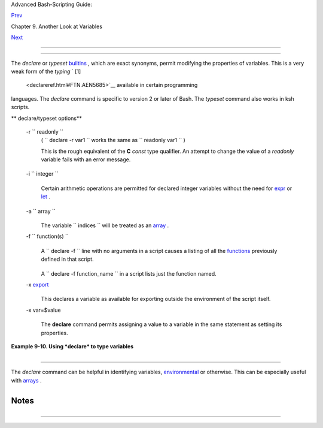 .. raw:: html

   <div class="NAVHEADER">

.. raw:: html

   <table border="0" cellpadding="0" cellspacing="0" summary="Header navigation table" width="100%">

.. raw:: html

   <tr>

.. raw:: html

   <th align="center" colspan="3">

Advanced Bash-Scripting Guide:

.. raw:: html

   </th>

.. raw:: html

   </tr>

.. raw:: html

   <tr>

.. raw:: html

   <td align="left" valign="bottom" width="10%">

`Prev <internalvariables.html>`__

.. raw:: html

   </td>

.. raw:: html

   <td align="center" valign="bottom" width="80%">

Chapter 9. Another Look at Variables

.. raw:: html

   </td>

.. raw:: html

   <td align="right" valign="bottom" width="10%">

`Next <randomvar.html>`__

.. raw:: html

   </td>

.. raw:: html

   </tr>

.. raw:: html

   </table>

--------------

.. raw:: html

   </div>

.. raw:: html

   <div class="SECT1">

  9.2. Typing variables: **declare** or **typeset**
==================================================

The *declare* or *typeset* `builtins <internal.html#BUILTINREF>`__ ,
which are exact synonyms, permit modifying the properties of variables.
This is a very weak form of the *typing* ` [1]
 <declareref.html#FTN.AEN5685>`__ available in certain programming
languages. The *declare* command is specific to version 2 or later of
Bash. The *typeset* command also works in ksh scripts.

.. raw:: html

   <div class="VARIABLELIST">

** declare/typeset options**

 -r ``                 readonly               ``
    ( ``                   declare -r var1                 `` works the
    same as ``                   readonly var1                 `` )

    This is the rough equivalent of the **C** *const* type qualifier. An
    attempt to change the value of a *readonly* variable fails with an
    error message.

    +--------------------------+--------------------------+--------------------------+
    | .. code:: PROGRAMLISTING |
    |                          |
    |     declare -r var1=1    |
    |     echo "var1 = $var1"  |
    |   # var1 = 1             |
    |                          |
    |     (( var1++ ))         |
    |   # x.sh: line 4: var1:  |
    | readonly variable        |
                              
    +--------------------------+--------------------------+--------------------------+

 -i ``                 integer               ``
    +--------------------------+--------------------------+--------------------------+
    | .. code:: PROGRAMLISTING |
    |                          |
    |     declare -i number    |
    |     # The script will tr |
    | eat subsequent occurrenc |
    | es of "number" as an int |
    | eger.                    |
    |                          |
    |     number=3             |
    |     echo "Number = $numb |
    | er"     # Number = 3     |
    |                          |
    |     number=three         |
    |     echo "Number = $numb |
    | er"     # Number = 0     |
    |     # Tries to evaluate  |
    | the string "three" as an |
    |  integer.                |
                              
    +--------------------------+--------------------------+--------------------------+

    Certain arithmetic operations are permitted for declared integer
    variables without the need for `expr <moreadv.html#EXPRREF>`__ or
    `let <internal.html#LETREF>`__ .

    +--------------------------+--------------------------+--------------------------+
    | .. code:: PROGRAMLISTING |
    |                          |
    |     n=6/3                |
    |     echo "n = $n"        |
    | # n = 6/3                |
    |                          |
    |     declare -i n         |
    |     n=6/3                |
    |     echo "n = $n"        |
    | # n = 2                  |
                              
    +--------------------------+--------------------------+--------------------------+

 -a ``                 array               ``
    +--------------------------+--------------------------+--------------------------+
    | .. code:: PROGRAMLISTING |
    |                          |
    |     declare -a indices   |
                              
    +--------------------------+--------------------------+--------------------------+

    The variable ``                   indices                 `` will be
    treated as an `array <arrays.html#ARRAYREF>`__ .

 -f ``                 function(s)               ``
    +--------------------------+--------------------------+--------------------------+
    | .. code:: PROGRAMLISTING |
    |                          |
    |     declare -f           |
                              
    +--------------------------+--------------------------+--------------------------+

    A ``                   declare -f                 `` line with no
    arguments in a script causes a listing of all the
    `functions <functions.html#FUNCTIONREF>`__ previously defined in
    that script.

    +--------------------------+--------------------------+--------------------------+
    | .. code:: PROGRAMLISTING |
    |                          |
    |     declare -f function_ |
    | name                     |
                              
    +--------------------------+--------------------------+--------------------------+

    A ``                   declare -f function_name                 ``
    in a script lists just the function named.

 -x `export <internal.html#EXPORTREF>`__
    +--------------------------+--------------------------+--------------------------+
    | .. code:: PROGRAMLISTING |
    |                          |
    |     declare -x var3      |
                              
    +--------------------------+--------------------------+--------------------------+

    This declares a variable as available for exporting outside the
    environment of the script itself.

 -x var=$value
    +--------------------------+--------------------------+--------------------------+
    | .. code:: PROGRAMLISTING |
    |                          |
    |     declare -x var3=373  |
                              
    +--------------------------+--------------------------+--------------------------+

    The **declare** command permits assigning a value to a variable in
    the same statement as setting its properties.

.. raw:: html

   </div>

.. raw:: html

   <div class="EXAMPLE">

**Example 9-10. Using *declare* to type variables**

+--------------------------+--------------------------+--------------------------+
| .. code:: PROGRAMLISTING |
|                          |
|     #!/bin/bash          |
|                          |
|     func1 ()             |
|     {                    |
|       echo This is a fun |
| ction.                   |
|     }                    |
|                          |
|     declare -f        #  |
| Lists the function above |
| .                        |
|                          |
|     echo                 |
|                          |
|     declare -i var1   #  |
| var1 is an integer.      |
|     var1=2367            |
|     echo "var1 declared  |
| as $var1"                |
|     var1=var1+1       #  |
| Integer declaration elim |
| inates the need for 'let |
| '.                       |
|     echo "var1 increment |
| ed by 1 is $var1."       |
|     # Attempt to change  |
| variable declared as int |
| eger.                    |
|     echo "Attempting to  |
| change var1 to floating  |
| point value, 2367.1."    |
|     var1=2367.1       #  |
| Results in error message |
| , with no change to vari |
| able.                    |
|     echo "var1 is still  |
| $var1"                   |
|                          |
|     echo                 |
|                          |
|     declare -r var2=13.3 |
| 6         # 'declare' pe |
| rmits setting a variable |
|  property                |
|                          |
|           #+ and simulta |
| neously assigning it a v |
| alue.                    |
|     echo "var2 declared  |
| as $var2" # Attempt to c |
| hange readonly variable. |
|     var2=13.37           |
|           # Generates er |
| ror message, and exit fr |
| om script.               |
|                          |
|     echo "var2 is still  |
| $var2"    # This line wi |
| ll not execute.          |
|                          |
|     exit 0               |
|           # Script will  |
| not exit here.           |
                          
+--------------------------+--------------------------+--------------------------+

.. raw:: html

   </div>

.. raw:: html

   <div class="CAUTION">

+----------------+----------------+----------------+----------------+----------------+
| |Caution|      |
| Using the      |
| *declare*      |
| builtin        |
| restricts the  |
| `scope <subshe |
| lls.html#SCOPE |
| REF>`__        |
| of a variable. |
|                |
| +------------- |
| -------------+ |
| -------------- |
| ------------+- |
| -------------- |
| -----------+   |
| | .. code:: PR |
| OGRAMLISTING | |
| |              |
|              | |
| |     foo ()   |
|              | |
| |     {        |
|              | |
| |     FOO="bar |
| "            | |
| |     }        |
|              | |
| |              |
|              | |
| |     bar ()   |
|              | |
| |     {        |
|              | |
| |     foo      |
|              | |
| |     echo $FO |
| O            | |
| |     }        |
|              | |
| |              |
|              | |
| |     bar   #  |
| Prints bar.  | |
|                |
|                |
| +------------- |
| -------------+ |
| -------------- |
| ------------+- |
| -------------- |
| -----------+   |
|                |
| However . . .  |
|                |
| +------------- |
| -------------+ |
| -------------- |
| ------------+- |
| -------------- |
| -----------+   |
| | .. code:: PR |
| OGRAMLISTING | |
| |              |
|              | |
| |     foo (){  |
|              | |
| |     declare  |
| FOO="bar"    | |
| |     }        |
|              | |
| |              |
|              | |
| |     bar ()   |
|              | |
| |     {        |
|              | |
| |     foo      |
|              | |
| |     echo $FO |
| O            | |
| |     }        |
|              | |
| |              |
|              | |
| |     bar  # P |
| rints nothin | |
| | g.           |
|              | |
| |              |
|              | |
| |              |
|              | |
| |     # Thank  |
| you, Michael | |
| |  Iatrou, for |
|  pointing th | |
| | is out.      |
|              | |
|                |
|                |
| +------------- |
| -------------+ |
| -------------- |
| ------------+- |
| -------------- |
| -----------+   |
                
+----------------+----------------+----------------+----------------+----------------+

.. raw:: html

   </div>

.. raw:: html

   <div class="SECT2">

  9.2.1. Another use for *declare*
---------------------------------

The *declare* command can be helpful in identifying variables,
`environmental <othertypesv.html#ENVREF>`__ or otherwise. This can be
especially useful with `arrays <arrays.html#ARRAYREF>`__ .

+--------------------------+--------------------------+--------------------------+
| .. code:: SCREEN         |
|                          |
|     bash$ declare | grep |
|  HOME                    |
|     HOME=/home/bozo      |
|                          |
|                          |
|     bash$ zzy=68         |
|     bash$ declare | grep |
|  zzy                     |
|     zzy=68               |
|                          |
|                          |
|     bash$ Colors=([0]="p |
| urple" [1]="reddish-oran |
| ge" [2]="light green")   |
|     bash$ echo ${Colors[ |
| @]}                      |
|     purple reddish-orang |
| e light green            |
|     bash$ declare | grep |
|  Colors                  |
|     Colors=([0]="purple" |
|  [1]="reddish-orange" [2 |
| ]="light green")         |
|                          |
                          
+--------------------------+--------------------------+--------------------------+

.. raw:: html

   </div>

.. raw:: html

   </div>

Notes
~~~~~

+--------------------+--------------------+--------------------+--------------------+
| ` [1]              |
|  <declareref.html# |
| AEN5685>`__        |
|  In this context,  |
| *typing* a         |
| variable means to  |
| classify it and    |
| restrict its       |
| properties. For    |
| example, a         |
| variable           |
| *declared* or      |
| *typed* as an      |
| integer is no      |
| longer available   |
| for `string        |
| operations <refcar |
| ds.html#STRINGOPST |
| AB>`__             |
| .                  |
|                    |
| +----------------- |
| ---------+-------- |
| ------------------ |
| +----------------- |
| ---------+         |
| | .. code:: PROGRA |
| MLISTING |         |
| |                  |
|          |         |
| |     declare -i i |
| ntvar    |         |
| |                  |
|          |         |
| |     intvar=23    |
|          |         |
| |     echo "$intva |
| r"   # 2 |         |
| | 3                |
|          |         |
| |     intvar=strin |
| gval     |         |
| |     echo "$intva |
| r"   # 0 |         |
|                    |
|                    |
| +----------------- |
| ---------+-------- |
| ------------------ |
| +----------------- |
| ---------+         |
                    
+--------------------+--------------------+--------------------+--------------------+

.. raw:: html

   <div class="NAVFOOTER">

--------------

+--------------------------+--------------------------+--------------------------+
| `Prev <internalvariables | Internal Variables       |
| .html>`__                | `Up <variables2.html>`__ |
| `Home <index.html>`__    | $RANDOM: generate random |
| `Next <randomvar.html>`_ | integer                  |
| _                        |                          |
+--------------------------+--------------------------+--------------------------+

.. raw:: html

   </div>

.. |Caution| image:: ../images/caution.gif
